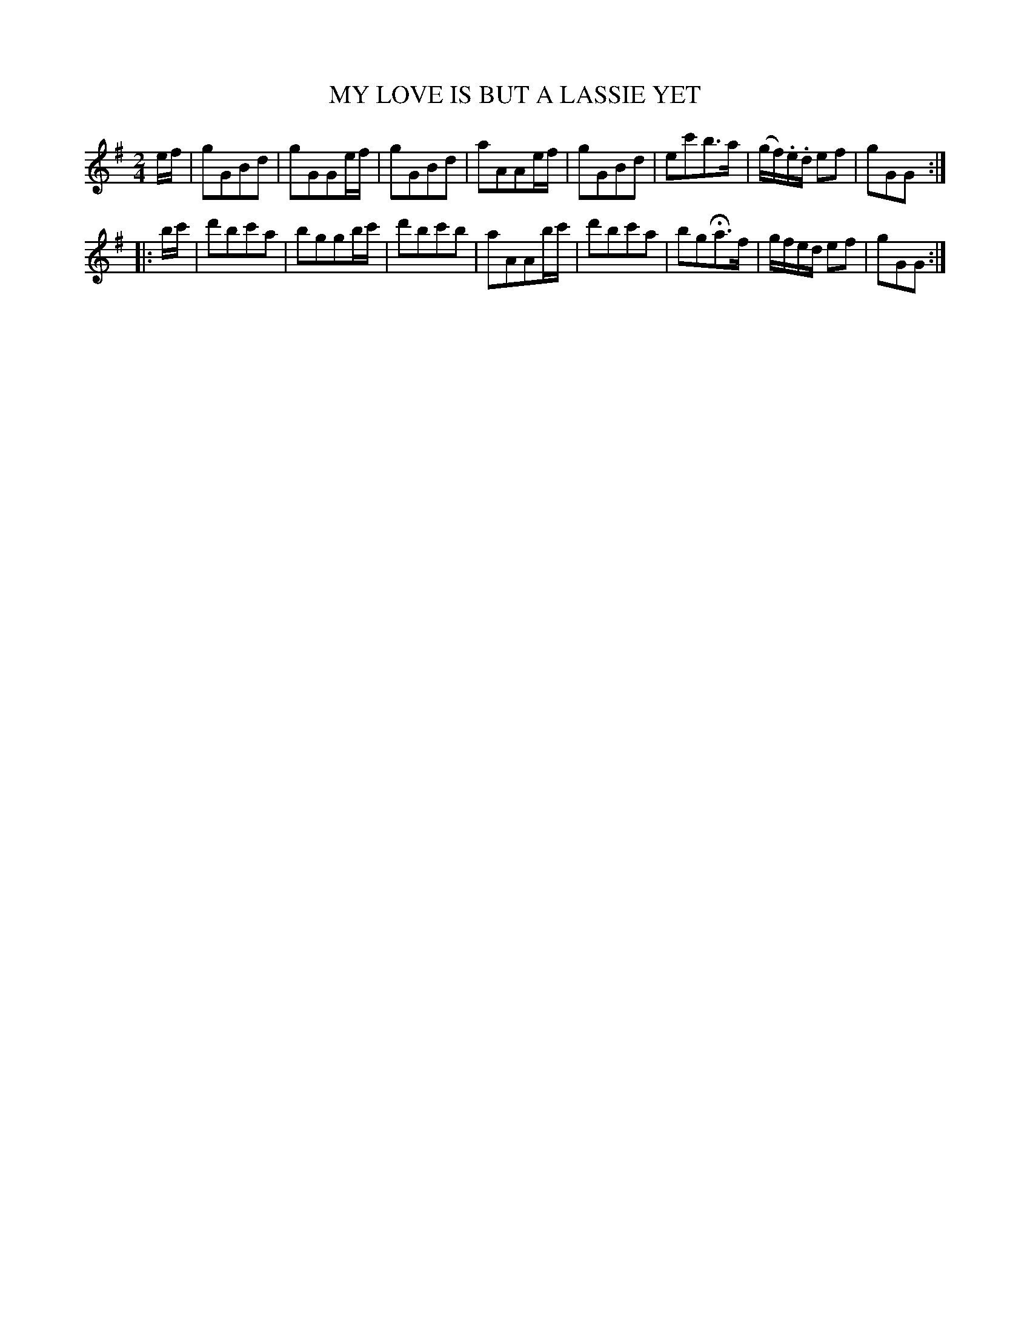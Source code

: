X: 11011
T: MY LOVE IS BUT A LASSIE YET
%R: march, air
B: "Edinburgh Repository of Music" v.1 p.101 #1
F: http://digital.nls.uk/special-collections-of-printed-music/pageturner.cfm?id=87776133
Z: 2015 John Chambers <jc:trillian.mit.edu>
M: 2/4
L: 1/16
K: G
ef |\
g2G2B2d2 | g2G2G2ef | g2G2B2d2 | a2A2A2ef |\
g2G2B2d2 | e2c'2b3a | (gf).e.d e2f2 | g2G2G2 :|
|: bc' |\
d'2b2c'2a2 | b2g2g2bc' | d'2b2c'2b2 | a2A2A2bc' |\
d'2b2c'2a2 | b2g2Ha3f | gfed e2f2 | g2G2G2 :|
